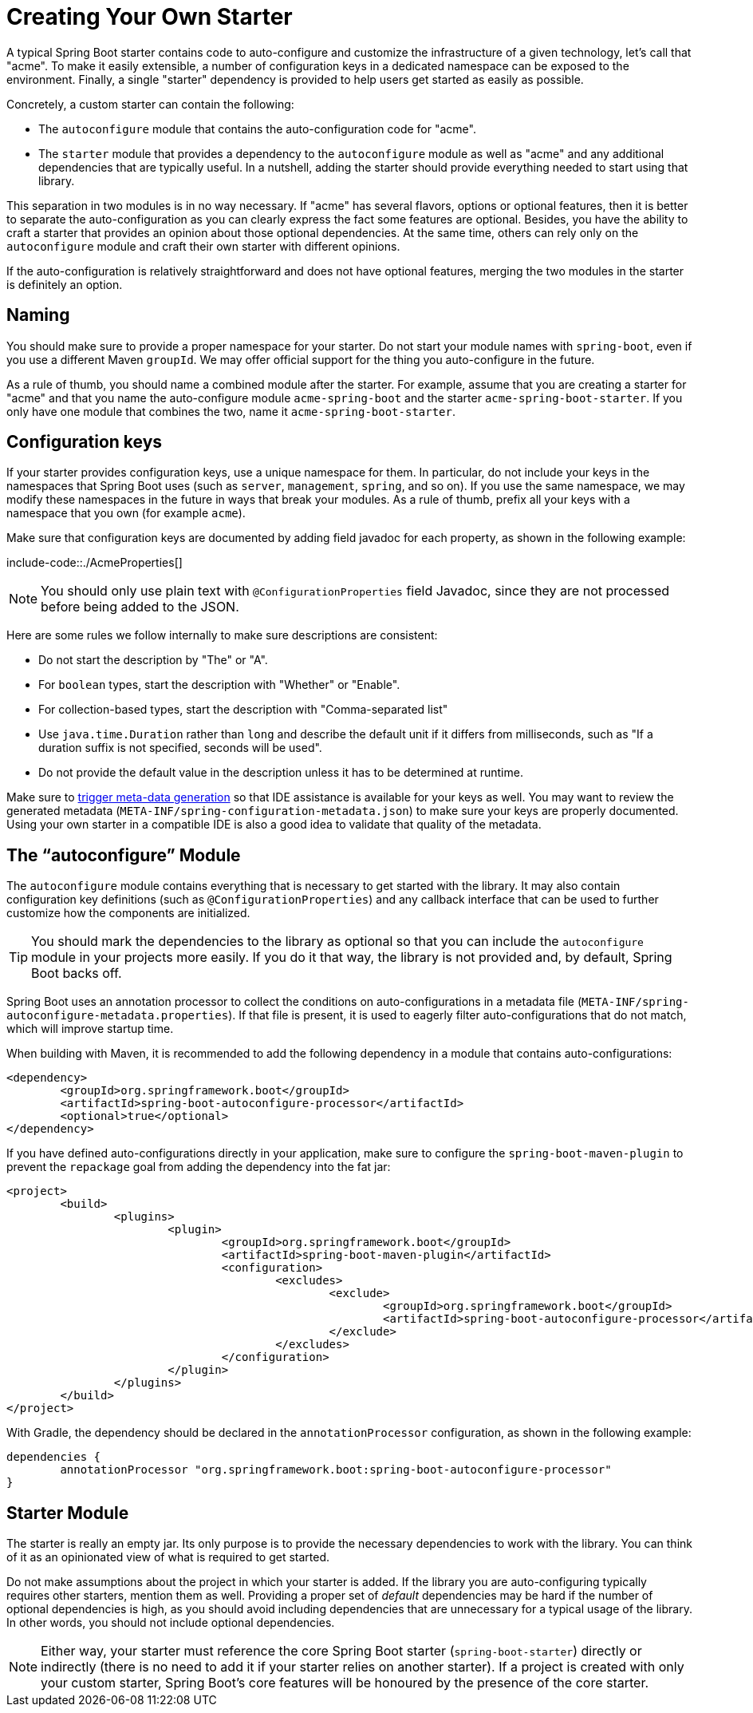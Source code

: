 [[features.developing-auto-configuration.custom-starter]]
= Creating Your Own Starter

A typical Spring Boot starter contains code to auto-configure and customize the infrastructure of a given technology, let's call that "acme".
To make it easily extensible, a number of configuration keys in a dedicated namespace can be exposed to the environment.
Finally, a single "starter" dependency is provided to help users get started as easily as possible.

Concretely, a custom starter can contain the following:

* The `autoconfigure` module that contains the auto-configuration code for "acme".
* The `starter` module that provides a dependency to the `autoconfigure` module as well as "acme" and any additional dependencies that are typically useful.
In a nutshell, adding the starter should provide everything needed to start using that library.

This separation in two modules is in no way necessary.
If "acme" has several flavors, options or optional features, then it is better to separate the auto-configuration as you can clearly express the fact some features are optional.
Besides, you have the ability to craft a starter that provides an opinion about those optional dependencies.
At the same time, others can rely only on the `autoconfigure` module and craft their own starter with different opinions.

If the auto-configuration is relatively straightforward and does not have optional features, merging the two modules in the starter is definitely an option.



[[features.developing-auto-configuration.custom-starter.naming]]
== Naming
You should make sure to provide a proper namespace for your starter.
Do not start your module names with `spring-boot`, even if you use a different Maven `groupId`.
We may offer official support for the thing you auto-configure in the future.

As a rule of thumb, you should name a combined module after the starter.
For example, assume that you are creating a starter for "acme" and that you name the auto-configure module `acme-spring-boot` and the starter `acme-spring-boot-starter`.
If you only have one module that combines the two, name it `acme-spring-boot-starter`.



[[features.developing-auto-configuration.custom-starter.configuration-keys]]
== Configuration keys
If your starter provides configuration keys, use a unique namespace for them.
In particular, do not include your keys in the namespaces that Spring Boot uses (such as `server`, `management`, `spring`, and so on).
If you use the same namespace, we may modify these namespaces in the future in ways that break your modules.
As a rule of thumb, prefix all your keys with a namespace that you own (for example `acme`).

Make sure that configuration keys are documented by adding field javadoc for each property, as shown in the following example:

include-code::./AcmeProperties[]

NOTE: You should only use plain text with `@ConfigurationProperties` field Javadoc, since they are not processed before being added to the JSON.

Here are some rules we follow internally to make sure descriptions are consistent:

* Do not start the description by "The" or "A".
* For `boolean` types, start the description with "Whether" or "Enable".
* For collection-based types, start the description with "Comma-separated list"
* Use `java.time.Duration` rather than `long` and describe the default unit if it differs from milliseconds, such as "If a duration suffix is not specified, seconds will be used".
* Do not provide the default value in the description unless it has to be determined at runtime.

Make sure to xref:appendix/configuration-metadata/annotation-processor.adoc[trigger meta-data generation] so that IDE assistance is available for your keys as well.
You may want to review the generated metadata (`META-INF/spring-configuration-metadata.json`) to make sure your keys are properly documented.
Using your own starter in a compatible IDE is also a good idea to validate that quality of the metadata.



[[features.developing-auto-configuration.custom-starter.autoconfigure-module]]
== The "`autoconfigure`" Module
The `autoconfigure` module contains everything that is necessary to get started with the library.
It may also contain configuration key definitions (such as `@ConfigurationProperties`) and any callback interface that can be used to further customize how the components are initialized.

TIP: You should mark the dependencies to the library as optional so that you can include the `autoconfigure` module in your projects more easily.
If you do it that way, the library is not provided and, by default, Spring Boot backs off.

Spring Boot uses an annotation processor to collect the conditions on auto-configurations in a metadata file (`META-INF/spring-autoconfigure-metadata.properties`).
If that file is present, it is used to eagerly filter auto-configurations that do not match, which will improve startup time.

When building with Maven, it is recommended to add the following dependency in a module that contains auto-configurations:

[source,xml,indent=0,subs="verbatim"]
----
	<dependency>
		<groupId>org.springframework.boot</groupId>
		<artifactId>spring-boot-autoconfigure-processor</artifactId>
		<optional>true</optional>
	</dependency>
----

If you have defined auto-configurations directly in your application, make sure to configure the `spring-boot-maven-plugin` to prevent the `repackage` goal from adding the dependency into the fat jar:

[source,xml,indent=0,subs="verbatim"]
----
	<project>
		<build>
			<plugins>
				<plugin>
					<groupId>org.springframework.boot</groupId>
					<artifactId>spring-boot-maven-plugin</artifactId>
					<configuration>
						<excludes>
							<exclude>
								<groupId>org.springframework.boot</groupId>
								<artifactId>spring-boot-autoconfigure-processor</artifactId>
							</exclude>
						</excludes>
					</configuration>
				</plugin>
			</plugins>
		</build>
	</project>
----

With Gradle, the dependency should be declared in the `annotationProcessor` configuration, as shown in the following example:

[source,gradle,indent=0,subs="verbatim"]
----
	dependencies {
		annotationProcessor "org.springframework.boot:spring-boot-autoconfigure-processor"
	}
----



[[features.developing-auto-configuration.custom-starter.starter-module]]
== Starter Module
The starter is really an empty jar.
Its only purpose is to provide the necessary dependencies to work with the library.
You can think of it as an opinionated view of what is required to get started.

Do not make assumptions about the project in which your starter is added.
If the library you are auto-configuring typically requires other starters, mention them as well.
Providing a proper set of _default_ dependencies may be hard if the number of optional dependencies is high, as you should avoid including dependencies that are unnecessary for a typical usage of the library.
In other words, you should not include optional dependencies.

NOTE: Either way, your starter must reference the core Spring Boot starter (`spring-boot-starter`) directly or indirectly (there is no need to add it if your starter relies on another starter).
If a project is created with only your custom starter, Spring Boot's core features will be honoured by the presence of the core starter.
